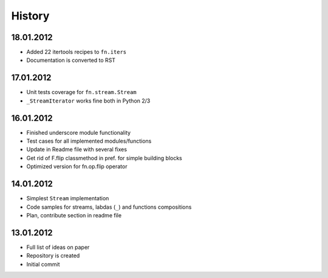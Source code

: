 History
=======

18.01.2012
----------

-  Added 22 itertools recipes to ``fn.iters``
-  Documentation is converted to RST

17.01.2012
----------

-  Unit tests coverage for ``fn.stream.Stream``
-  ``_StreamIterator`` works fine both in Python 2/3

16.01.2012
----------

-  Finished underscore module functionality
-  Test cases for all implemented modules/functions
-  Update in Readme file with several fixes
-  Get rid of F.flip classmethod in pref. for simple building blocks
-  Optimized version for fn.op.flip operator

14.01.2012
----------

-  Simplest ``Stream`` implementation
-  Code samples for streams, labdas (``_``) and functions compositions
-  Plan, contribute section in readme file

13.01.2012
----------

-  Full list of ideas on paper
-  Repository is created
-  Initial commit
